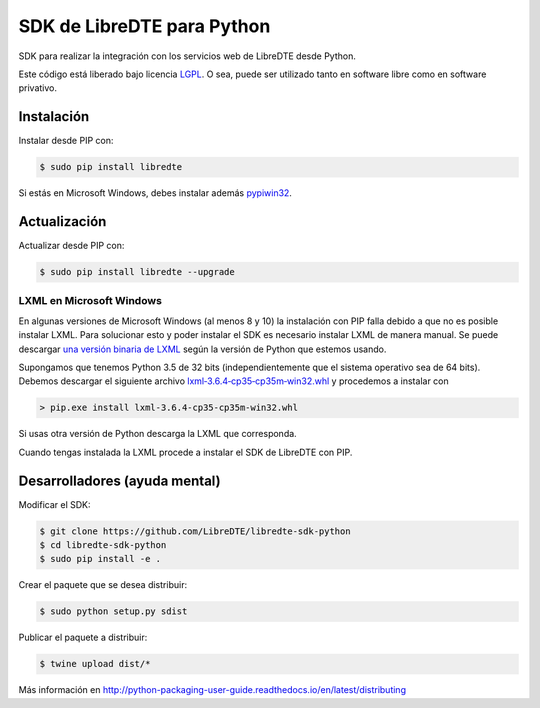 SDK de LibreDTE para Python
===========================

.. image:: https://badge.fury.io/py/libredte.svg
    :target: https://pypi.python.org/pypi/libredte
.. image:: https://img.shields.io/pypi/status/libredte.svg
    :target: https://pypi.python.org/pypi/libredte
.. image:: https://img.shields.io/pypi/pyversions/libredte.svg
    :target: https://pypi.python.org/pypi/libredte
.. .. image:: https://img.shields.io/pypi/l/libredte.svg
    :target: https://raw.githubusercontent.com/LibreDTE/libredte-sdk-python/master/COPYING

SDK para realizar la integración con los servicios web de LibreDTE desde Python.

Este código está liberado bajo licencia `LGPL <http://www.gnu.org/licenses/lgpl-3.0.en.html>`_.
O sea, puede ser utilizado tanto en software libre como en software privativo.

Instalación
-----------

Instalar desde PIP con:

.. code:: shell

    $ sudo pip install libredte

Si estás en Microsoft Windows, debes instalar además
`pypiwin32 <https://pypi.python.org/pypi/pypiwin32>`_.

Actualización
-------------

Actualizar desde PIP con:

.. code:: shell

    $ sudo pip install libredte --upgrade

LXML en Microsoft Windows
~~~~~~~~~~~~~~~~~~~~~~~~~

En algunas versiones de Microsoft Windows (al menos 8 y 10) la instalación con
PIP falla debido a que no es posible instalar LXML. Para solucionar esto y poder
instalar el SDK es necesario instalar LXML de manera manual. Se puede descargar
`una versión binaria de LXML <http://www.lfd.uci.edu/~gohlke/pythonlibs/#lxml>`_
según la versión de Python que estemos usando.

Supongamos que tenemos Python 3.5 de 32 bits (independientemente que el sistema
operativo sea de 64 bits). Debemos descargar el siguiente archivo
`lxml‑3.6.4‑cp35‑cp35m‑win32.whl <http://www.lfd.uci.edu/~gohlke/pythonlibs/g7ckv9dk/lxml-3.6.4-cp35-cp35m-win32.whl>`_
y procedemos a instalar con

.. code:: shell

    > pip.exe install lxml-3.6.4-cp35-cp35m-win32.whl

Si usas otra versión de Python descarga la LXML que corresponda.

Cuando tengas instalada la LXML procede a instalar el SDK de LibreDTE con PIP.

Desarrolladores (ayuda mental)
------------------------------

Modificar el SDK:

.. code:: shell

    $ git clone https://github.com/LibreDTE/libredte-sdk-python
    $ cd libredte-sdk-python
    $ sudo pip install -e .

Crear el paquete que se desea distribuir:

.. code:: shell

    $ sudo python setup.py sdist

Publicar el paquete a distribuir:

.. code:: shell

    $ twine upload dist/*

Más información en `<http://python-packaging-user-guide.readthedocs.io/en/latest/distributing>`_

